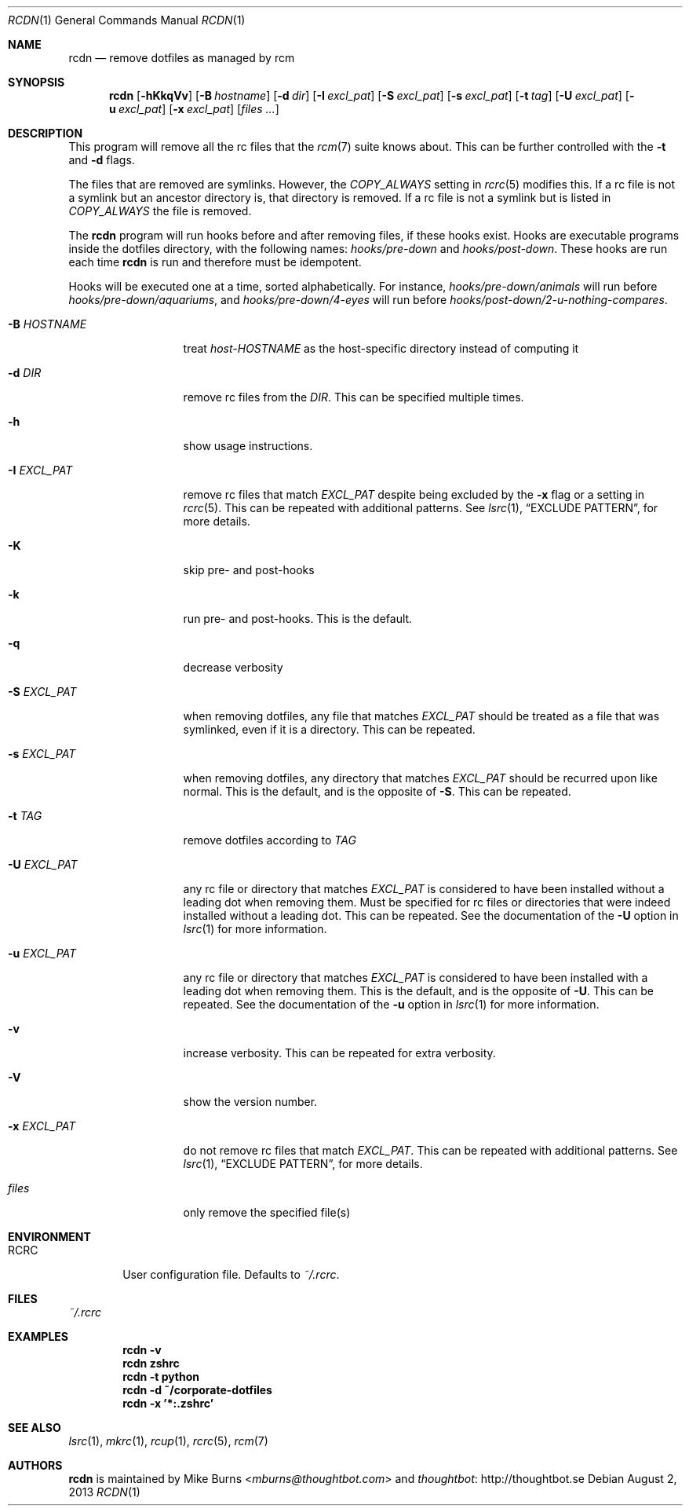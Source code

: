 .Dd August 2, 2013
.Dt RCDN 1
.Os
.Sh NAME
.Nm rcdn
.Nd remove dotfiles as managed by rcm
.Sh SYNOPSIS
.Nm rcdn
.Op Fl hKkqVv
.Op Fl B Ar hostname
.Op Fl d Ar dir
.Op Fl I Ar excl_pat
.Op Fl S Ar excl_pat
.Op Fl s Ar excl_pat
.Op Fl t Ar tag
.Op Fl U Ar excl_pat
.Op Fl u Ar excl_pat
.Op Fl x Ar excl_pat
.Op Ar files ...
.Sh DESCRIPTION
This program will remove all the rc files that the
.Xr rcm 7
suite knows about. This can be further controlled with the
.Fl t
and
.Fl d
flags.
.Pp
The files that are removed are symlinks. However, the
.Va COPY_ALWAYS
setting in
.Xr rcrc 5
modifies this. If a rc file is not a symlink but an ancestor directory
is, that directory is removed. If a rc file is not a symlink but is
listed in
.Va COPY_ALWAYS
the file is removed.
.Pp
The
.Nm
program will run hooks before and after removing files, if these hooks
exist. Hooks are executable programs inside the dotfiles directory, with
the following names:
.Pa hooks/pre-down
and
.Pa hooks/post-down .
These hooks are run each time
.Nm
is run and therefore must be idempotent.
.Pp
Hooks will be executed one at a time, sorted alphabetically. For instance,
.Pa hooks/pre-down/animals
will run before
.Pa hooks/pre-down/aquariums ,
and
.Pa hooks/pre-down/4-eyes
will run before
.Pa hooks/post-down/2-u-nothing-compares .
.Bl -tag -width "-I EXCL_PAT"
.It Fl B Ar HOSTNAME
treat
.Pa host-HOSTNAME
as the host-specific directory instead of computing it
.It Fl d Ar DIR
remove rc files from the
.Ar DIR .
This can be specified multiple times.
.It Fl h
show usage instructions.
.It Fl I Ar EXCL_PAT
remove rc files that match
.Ar EXCL_PAT
despite being excluded by the
.Fl x
flag or a setting in
.Xr rcrc 5 .
This can be repeated with additional patterns. See
.Xr lsrc 1 ,
.Sx EXCLUDE PATTERN ,
for more details.
.It Fl K
skip pre- and post-hooks
.It Fl k
run pre- and post-hooks. This is the default.
.It Fl q
decrease verbosity
.It Fl S Ar EXCL_PAT
when removing dotfiles, any file that matches
.Ar EXCL_PAT
should be treated as a file that was symlinked, even if it is a
directory. This can be repeated.
.It Fl s Ar EXCL_PAT
when removing dotfiles, any directory that matches
.Ar EXCL_PAT
should be recurred upon like normal. This is the default, and is the opposite of
.Fl S .
This can be repeated.
.It Fl t Ar TAG
remove dotfiles according to
.Ar TAG
.It Fl U Ar EXCL_PAT
any rc file or directory that matches
.Ar EXCL_PAT
is considered to have been installed without a leading dot when removing them.
Must be specified for rc files or directories that were indeed installed
without a leading dot. This can be repeated. See the
documentation of the
.Fl U
option in
.Xr lsrc 1
for more information.
.It Fl u Ar EXCL_PAT
any rc file or directory that matches
.Ar EXCL_PAT
is considered to have been installed with a leading dot when removing them.
This is the default, and is the opposite of
.Fl U .
This can be repeated. See the
documentation of the
.Fl u
option in
.Xr lsrc 1
for more information.
.It Fl v
increase verbosity. This can be repeated for extra verbosity.
.It Fl V
show the version number.
.It Fl x Ar EXCL_PAT
do not remove rc files that match
.Ar EXCL_PAT .
This can be repeated with additional patterns. See
.Xr lsrc 1 ,
.Sx EXCLUDE PATTERN ,
for more details.
.It Ar files
only remove the specified file(s)
.El
.
.Sh ENVIRONMENT
.Bl -tag -width ".Ev RCRC"
.It Ev RCRC
User configuration file. Defaults to
.Pa ~/.rcrc .
.El
.Sh FILES
.Pa ~/.rcrc
.Sh EXAMPLES
.Dl rcdn -v
.Dl rcdn zshrc
.Dl rcdn -t python
.Dl rcdn -d ~/corporate-dotfiles
.Dl rcdn -x '*:.zshrc'
.Sh SEE ALSO
.Xr lsrc 1 ,
.Xr mkrc 1 ,
.Xr rcup 1 ,
.Xr rcrc 5 ,
.Xr rcm 7
.Sh AUTHORS
.Nm
is maintained by
.An "Mike Burns" Aq Mt mburns@thoughtbot.com
and
.Lk http://thoughtbot.se thoughtbot

